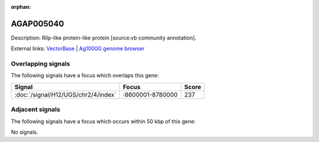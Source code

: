 :orphan:

AGAP005040
=============





Description: Rilp-like protein-like protein [source:vb community annotation].

External links:
`VectorBase <https://www.vectorbase.org/Anopheles_gambiae/Gene/Summary?g=AGAP005040>`_ |
`Ag1000G genome browser <https://www.malariagen.net/apps/ag1000g/phase1-AR3/index.html?genome_region=2L:8710708-8712165#genomebrowser>`_

Overlapping signals
-------------------

The following signals have a focus which overlaps this gene:



.. cssclass:: table-hover
.. csv-table::
    :widths: auto
    :header: Signal,Focus,Score

    :doc:`/signal/H12/UGS/chr2/4/index`,":8600001-8780000",237
    



Adjacent signals
----------------

The following signals have a focus which occurs within 50 kbp of this gene:



No signals.



